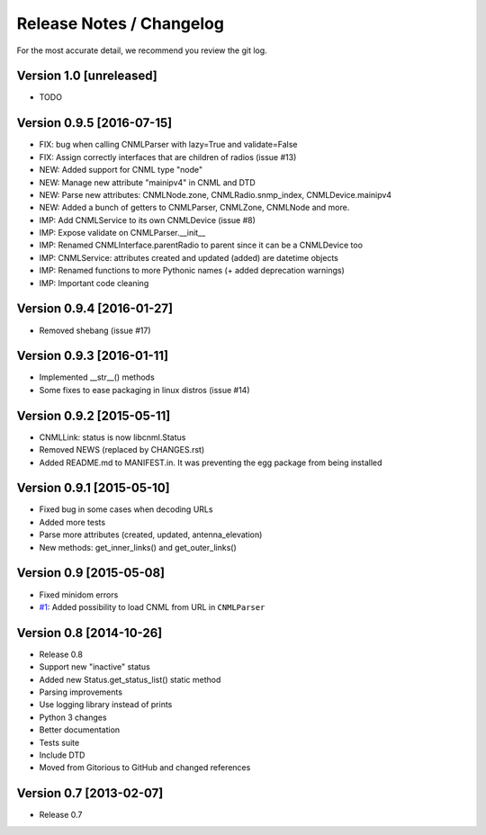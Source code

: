 Release Notes / Changelog
=========================

For the most accurate detail, we recommend you review the git log.

Version 1.0 [unreleased]
------------------------

- TODO

Version 0.9.5 [2016-07-15]
--------------------------

- FIX: bug when calling CNMLParser with lazy=True and validate=False
- FIX: Assign correctly interfaces that are children of radios (issue #13)
- NEW: Added support for CNML type "node"
- NEW: Manage new attribute "mainipv4" in CNML and DTD
- NEW: Parse new attributes: CNMLNode.zone, CNMLRadio.snmp_index, CNMLDevice.mainipv4
- NEW: Added a bunch of getters to CNMLParser, CNMLZone, CNMLNode and more.
- IMP: Add CNMLService to its own CNMLDevice (issue #8)
- IMP: Expose validate on CNMLParser.__init__
- IMP: Renamed CNMLInterface.parentRadio to parent since it can be a CNMLDevice too
- IMP: CNMLService: attributes created and updated (added) are datetime objects
- IMP: Renamed functions to more Pythonic names (+ added deprecation warnings)
- IMP: Important code cleaning

Version 0.9.4 [2016-01-27]
--------------------------

- Removed shebang (issue #17)

Version 0.9.3 [2016-01-11]
--------------------------

- Implemented __str__() methods
- Some fixes to ease packaging in linux distros (issue #14)

Version 0.9.2 [2015-05-11]
--------------------------

- CNMLLink: status is now libcnml.Status
- Removed NEWS (replaced by CHANGES.rst)
- Added README.md to MANIFEST.in. It was preventing the egg package from being installed

Version 0.9.1 [2015-05-10]
--------------------------

- Fixed bug in some cases when decoding URLs
- Added more tests
- Parse more attributes (created, updated, antenna_elevation)
- New methods: get_inner_links() and get_outer_links()

Version 0.9 [2015-05-08]
------------------------

- Fixed minidom errors
- `#1 <https://github.com/PabloCastellano/libcnml/pull/1>`_: Added possibility to load CNML from URL in ``CNMLParser``

Version 0.8 [2014-10-26]
------------------------

- Release 0.8
- Support new "inactive" status
- Added new Status.get_status_list() static method
- Parsing improvements
- Use logging library instead of prints
- Python 3 changes
- Better documentation
- Tests suite
- Include DTD
- Moved from Gitorious to GitHub and changed references

Version 0.7 [2013-02-07]
------------------------

- Release 0.7
